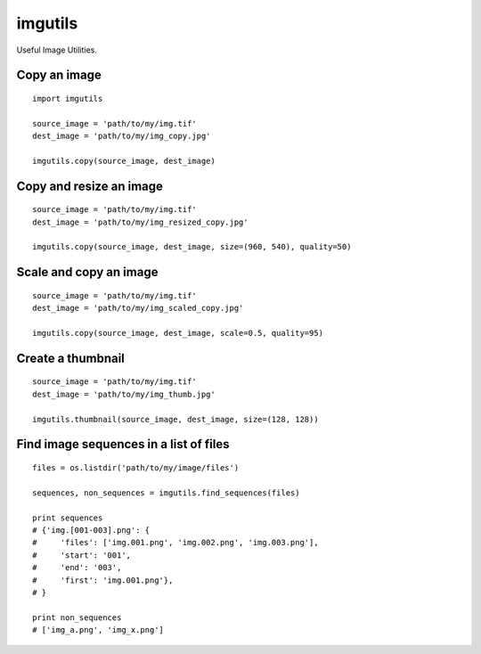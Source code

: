 ========
imgutils
========
Useful Image Utilities.


Copy an image
=============

::

    import imgutils

    source_image = 'path/to/my/img.tif'
    dest_image = 'path/to/my/img_copy.jpg'

    imgutils.copy(source_image, dest_image)


Copy and resize an image
========================

::

    source_image = 'path/to/my/img.tif'
    dest_image = 'path/to/my/img_resized_copy.jpg'

    imgutils.copy(source_image, dest_image, size=(960, 540), quality=50)


Scale and copy an image
=======================

::

    source_image = 'path/to/my/img.tif'
    dest_image = 'path/to/my/img_scaled_copy.jpg'

    imgutils.copy(source_image, dest_image, scale=0.5, quality=95)


Create a thumbnail
==================

::

    source_image = 'path/to/my/img.tif'
    dest_image = 'path/to/my/img_thumb.jpg'

    imgutils.thumbnail(source_image, dest_image, size=(128, 128))


Find image sequences in a list of files
=======================================

::

    files = os.listdir('path/to/my/image/files')

    sequences, non_sequences = imgutils.find_sequences(files)

    print sequences
    # {'img.[001-003].png': {
    #     'files': ['img.001.png', 'img.002.png', 'img.003.png'],
    #     'start': '001',
    #     'end': '003',
    #     'first': 'img.001.png'},
    # }

    print non_sequences
    # ['img_a.png', 'img_x.png']
